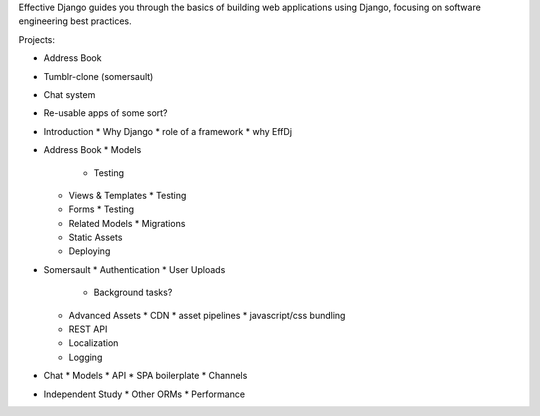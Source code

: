 Effective Django guides you through the basics of building web applications
using Django, focusing on software engineering best practices.

Projects:

* Address Book
* Tumblr-clone (somersault)
* Chat system
* Re-usable apps of some sort?


* Introduction
  * Why Django
  * role of a framework
  * why EffDj

* Address Book
  * Models
    * Testing
  * Views & Templates
    * Testing
  * Forms
    * Testing
  * Related Models
    * Migrations
  * Static Assets
  * Deploying

* Somersault
  * Authentication
  * User Uploads
    * Background tasks?
  * Advanced Assets
    * CDN
    * asset pipelines
    * javascript/css bundling
  * REST API
  * Localization
  * Logging

* Chat
  * Models
  * API
  * SPA boilerplate
  * Channels

* Independent Study
  * Other ORMs
  * Performance
